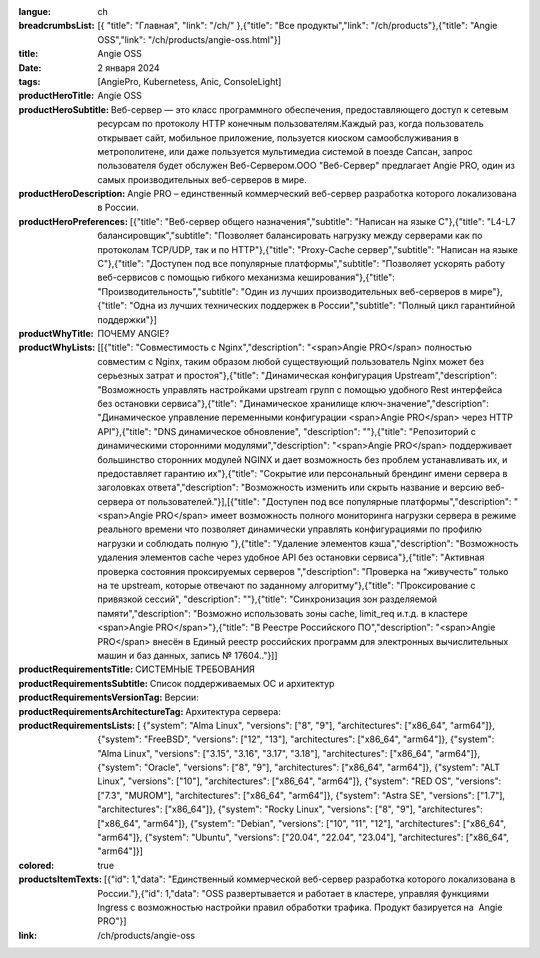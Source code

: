 :langue: ch
:breadcrumbsList: [{ "title": "Главная", "link": "/ch/" },{"title": "Все продукты","link": "/ch/products"},{"title": "Angie OSS","link": "/ch/products/angie-oss.html"}]

:title: Angie OSS
:date: 2 января 2024
:tags: [AngiePro, Kubernetess, Anic, ConsoleLight]

:productHeroTitle: Angie OSS
:productHeroSubtitle: Веб-сервер — это класс программного обеспечения, предоставляющего доступ к сетевым ресурсам по протоколу HTTP конечным пользователям.Каждый раз, когда пользователь открывает сайт, мобильное приложение, пользуется киоском самообслуживания в метрополитене, или даже пользуется мультимедиа системой в поезде Сапсан, запрос пользователя будет обслужен Веб-Сервером.ООО "Веб-Сервер" предлагает Angie PRO, один из самых производительных веб-серверов в мире.
:productHeroDescription: Angie PRO – единственный коммерческий веб-сервер разработка которого локализована в России.
:productHeroPreferences: [{"title": "Веб-сервер общего назначения","subtitle": "Написан на языке C"},{"title": "L4-L7 балансировщик","subtitle": "Позволяет балансировать нагрузку между серверами как по протоколам TCP/UDP, так и по HTTP"},{"title": "Proxy-Cache сервер","subtitle": "Написан на языке C"},{"title": "Доступен под все популярные платформы","subtitle": "Позволяет ускорять работу веб-сервисов с помощью гибкого механизма кеширования"},{"title": "Производительность","subtitle": "Один из лучших производительных веб-серверов в мире"},{"title": "Одна из лучших технических поддержек в России","subtitle": "Полный цикл гарантийной поддержки"}]

:productWhyTitle: ПОЧЕМУ ANGIE?
:productWhyLists: [[{"title": "Совместимость с Nginx","description": "<span>Angie PRO</span> полностью совместим с Nginx, таким образом любой существующий пользователь Nginx может без серьезных затрат и простоя"},{"title": "Динамическая конфигурация Upstream","description": "Возможность управлять настройками upstream групп с помощью удобного Rest интерфейса без остановки сервиса"},{"title": "Динамическое хранилище ключ-значение","description": "Динамическое управление переменными конфигурации <span>Angie PRO</span> через HTTP API"},{"title": "DNS динамическое обновление", "description": ""},{"title": "Репозиторий с динамическими сторонними модулями","description": "<span>Angie PRO</span> поддерживает большинство сторонних модулей NGINX и дает возможность без проблем устанавливать их, и предоставляет гарантию их"},{"title": "Сокрытие или персональный брендинг имени сервера в заголовках ответа","description": "Возможность изменить или скрыть название и версию веб-сервера от пользователей."}],[{"title": "Доступен под все популярные платформы","description": "<span>Angie PRO</span> имеет возможность полного мониторинга нагрузки сервера в режиме реального времени что позволяет динамически управлять конфигурациями по профилю нагрузки и соблюдать полную "},{"title": "Удаление элементов кэша","description": "Возможность удаления элементов cache через удобное API без остановки сервиса"},{"title": "Активная проверка состояния проксируемых серверов ","description": "Проверка на “живучесть” только на те upstream, которые отвечают по заданному алгоритму"},{"title": "Проксирование с привязкой сессий", "description": ""},{"title": "Синхронизация зон разделяемой памяти","description": "Возможно использовать зоны cache, limit_req и.т.д. в кластере <span>Angie PRO</span>"},{"title": "В Реестре Российского ПО","description": "<span>Angie PRO</span> внесён в Единый реестр российских программ для электронных вычислительных машин и баз данных, запись № 17604.."}]]
:productRequirementsTitle: СИСТЕМНЫЕ ТРЕБОВАНИЯ
:productRequirementsSubtitle: Список поддерживаемых ОС и архитектур
:productRequirementsVersionTag: Версии:
:productRequirementsArchitectureTag: Архитектура сервера:
:productRequirementsLists: [ {"system": "Alma Linux", "versions": ["8", "9"], "architectures": ["x86_64", "arm64"]}, {"system": "FreeBSD", "versions": ["12", "13"], "architectures": ["x86_64", "arm64"]}, {"system": "Alma Linux", "versions": ["3.15", "3.16", "3.17", "3.18"], "architectures": ["x86_64", "arm64"]}, {"system": "Oracle", "versions": ["8", "9"], "architectures": ["x86_64", "arm64"]}, {"system": "ALT Linux", "versions": ["10"], "architectures": ["x86_64", "arm64"]}, {"system": "RED OS", "versions": ["7.3", "MUROM"], "architectures": ["x86_64", "arm64"]}, {"system": "Astra SE", "versions": ["1.7"], "architectures": ["x86_64"]}, {"system": "Rocky Linux", "versions": ["8", "9"], "architectures": ["x86_64", "arm64"]}, {"system": "Debian", "versions": ["10", "11", "12"], "architectures": ["x86_64", "arm64"]}, {"system": "Ubuntu", "versions": ["20.04", "22.04", "23.04"], "architectures": ["x86_64", "arm64"]}]
:colored: true
:productsItemTexts: [{"id": 1,"data": "Единственный коммерческой веб-сервер разработка которого локализована в России."},{"id": 1,"data": "OSS  развертывается и работает в кластере, управляя функциями Ingress с возможностью настройки правил обработки трафика. Продукт базируется на  Angie PRO"}]

:link: /ch/products/angie-oss


.. title:: Angie Pro
